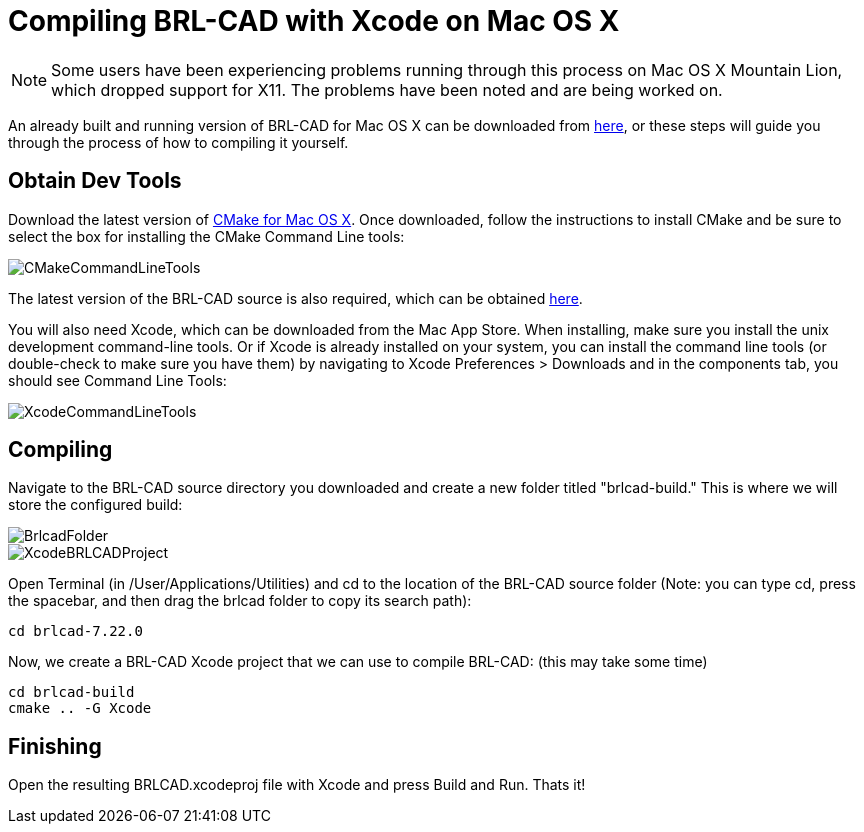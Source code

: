 
= Compiling BRL-CAD with Xcode on Mac OS X

NOTE: Some users have been experiencing problems running through this
process on Mac OS X Mountain Lion, which dropped support for X11. The
problems have been noted and are being worked on.

An already built and running version of BRL-CAD for Mac OS X can be
downloaded from
http://sourceforge.net/projects/brlcad/files/BRL-CAD%20for%20Mac%20OS%20X/[here],
or these steps will guide you through the process of how to compiling
it yourself.

== Obtain Dev Tools

Download the latest version of
http://www.cmake.org/cmake/resources/software.html[CMake for Mac OS
X]. Once downloaded, follow the instructions to install CMake and be
sure to select the box for installing the CMake Command Line tools:

image::CMakeCommandLineTools.png[]

The latest version of the BRL-CAD source is also required, which can
be obtained
https://sourceforge.net/projects/brlcad/files/BRL-CAD%20Source/[here].

You will also need Xcode, which can be downloaded from the Mac App
Store. When installing, make sure you install the unix development
command-line tools. Or if Xcode is already installed on your system,
you can install the command line tools (or double-check to make sure
you have them) by navigating to Xcode Preferences > Downloads and in
the components tab, you should see Command Line Tools:

image::XcodeCommandLineTools.png[]

== Compiling

Navigate to the BRL-CAD source directory you downloaded and create a
new folder titled "brlcad-build." This is where we will store the
configured build:

image::BrlcadFolder.png[]

image::XcodeBRLCADProject.png[]

Open Terminal (in /User/Applications/Utilities) and cd to the location
of the BRL-CAD source folder (Note: you can type cd, press the
spacebar, and then drag the brlcad folder to copy its search path):

[source,bash]
....
cd brlcad-7.22.0
....

Now, we create a BRL-CAD Xcode project that we can use to compile
BRL-CAD: (this may take some time)

[source,bash]
....
cd brlcad-build
cmake .. -G Xcode
....

== Finishing

Open the resulting BRLCAD.xcodeproj file with Xcode and press Build
and Run. Thats it!
